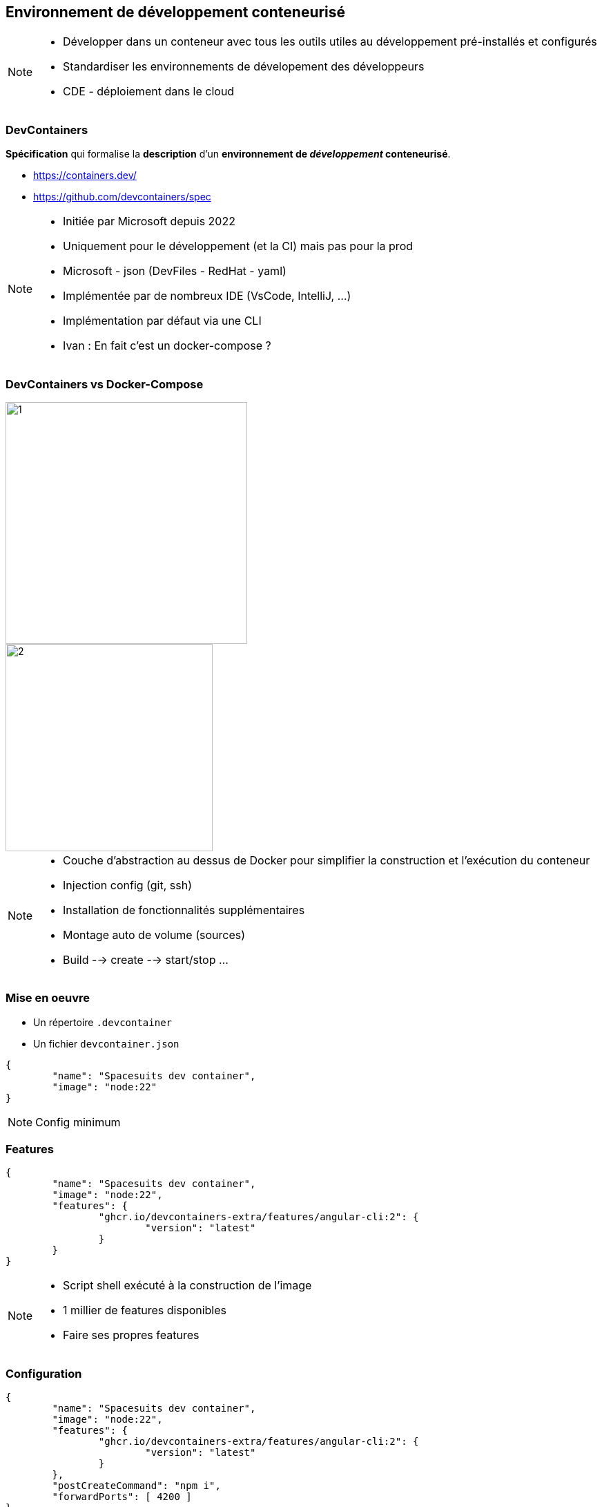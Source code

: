 == Environnement de développement conteneurisé

[NOTE.speaker]
--
* Développer dans un conteneur avec tous les outils utiles au développement pré-installés et configurés
* Standardiser les environnements de dévelopement des développeurs
* CDE - déploiement dans le cloud
--

[%auto-animate]
=== DevContainers

[%step]
--
**Spécification** qui formalise la **description** d'un **environnement de __développement__ conteneurisé**.
--

[%step]
--
* https://containers.dev/
* https://github.com/devcontainers/spec
--

[NOTE.speaker]
--
* Initiée par Microsoft depuis 2022
* Uniquement pour le développement (et la CI) mais pas pour la prod
* Microsoft - json (DevFiles - RedHat - yaml)
* Implémentée par de nombreux IDE (VsCode, IntelliJ, ...)
* Implémentation par défaut via une CLI
* Ivan : En fait c'est un docker-compose ?
--

[.columns.is-vcentered]
[%auto-animate]
=== DevContainers vs Docker-Compose

[.column.has-text-right]
[%step]
--
image::images/dev-containers/1.png[width=350]
--

[.column.has-text-left]
[%step]
--
image::images/dev-containers/2.png[width=300]
--

[NOTE.speaker]
--
* Couche d'abstraction au dessus de Docker pour simplifier la construction et l'exécution du conteneur
* Injection config (git, ssh)
* Installation de fonctionnalités supplémentaires
* Montage auto de volume (sources)
* Build --> create --> start/stop ...
--

[%auto-animate]
=== Mise en oeuvre

[%step]
--
* Un répertoire `.devcontainer`
* Un fichier `devcontainer.json`
--

[%step]
[source%linenums,json]
----
{
	"name": "Spacesuits dev container",
	"image": "node:22"
}
----

[NOTE.speaker]
--
Config minimum
--

=== Features

[source%linenums,json,highlight=4..7]
----
{
	"name": "Spacesuits dev container",
	"image": "node:22",
	"features": {
		"ghcr.io/devcontainers-extra/features/angular-cli:2": {
			"version": "latest"
		}
	}
}
----

[NOTE.speaker]
--
* Script shell exécuté à la construction de l'image
* 1 millier de features disponibles
* Faire ses propres features
--

=== Configuration

[source%linenums,json,highlight=9..10]
----
{
	"name": "Spacesuits dev container",
	"image": "node:22",
	"features": {
		"ghcr.io/devcontainers-extra/features/angular-cli:2": {
			"version": "latest"
		}
	},
	"postCreateCommand": "npm i",
	"forwardPorts": [ 4200 ]
}
----

[NOTE.speaker]
--
* Init : config post création
* Forwarding de port
* Point de montage
* Variables d'environnement
--

=== Personnalisation de l'IDE

[source,json,highlight=3..13]
----
{
	"forwardPorts": [ 4200 ],
	"customizations": {
	  "vscode": {
		"settings": {
		  "editor.tabSize": 2
		},
		"extensions": [
		  "Angular.ng-template",
		  "ms-azuretools.vscode-docker"
		]
	  }
	}
}
----

[NOTE.speaker]
--
* Spécifique a chaque IDE
--

[%auto-animate]
=== Démo

[%auto-animate]
=== Récapitulatif

[.step]
* Simple
* __Features__
* Configuration
* Personnalisation de l'IDE
* __Templates__

[NOTE.speaker]
--
* 100+ templates
* Et si j'ai pas docker ?
* Et si ma machine n'a pas assez de ressources ?
--
